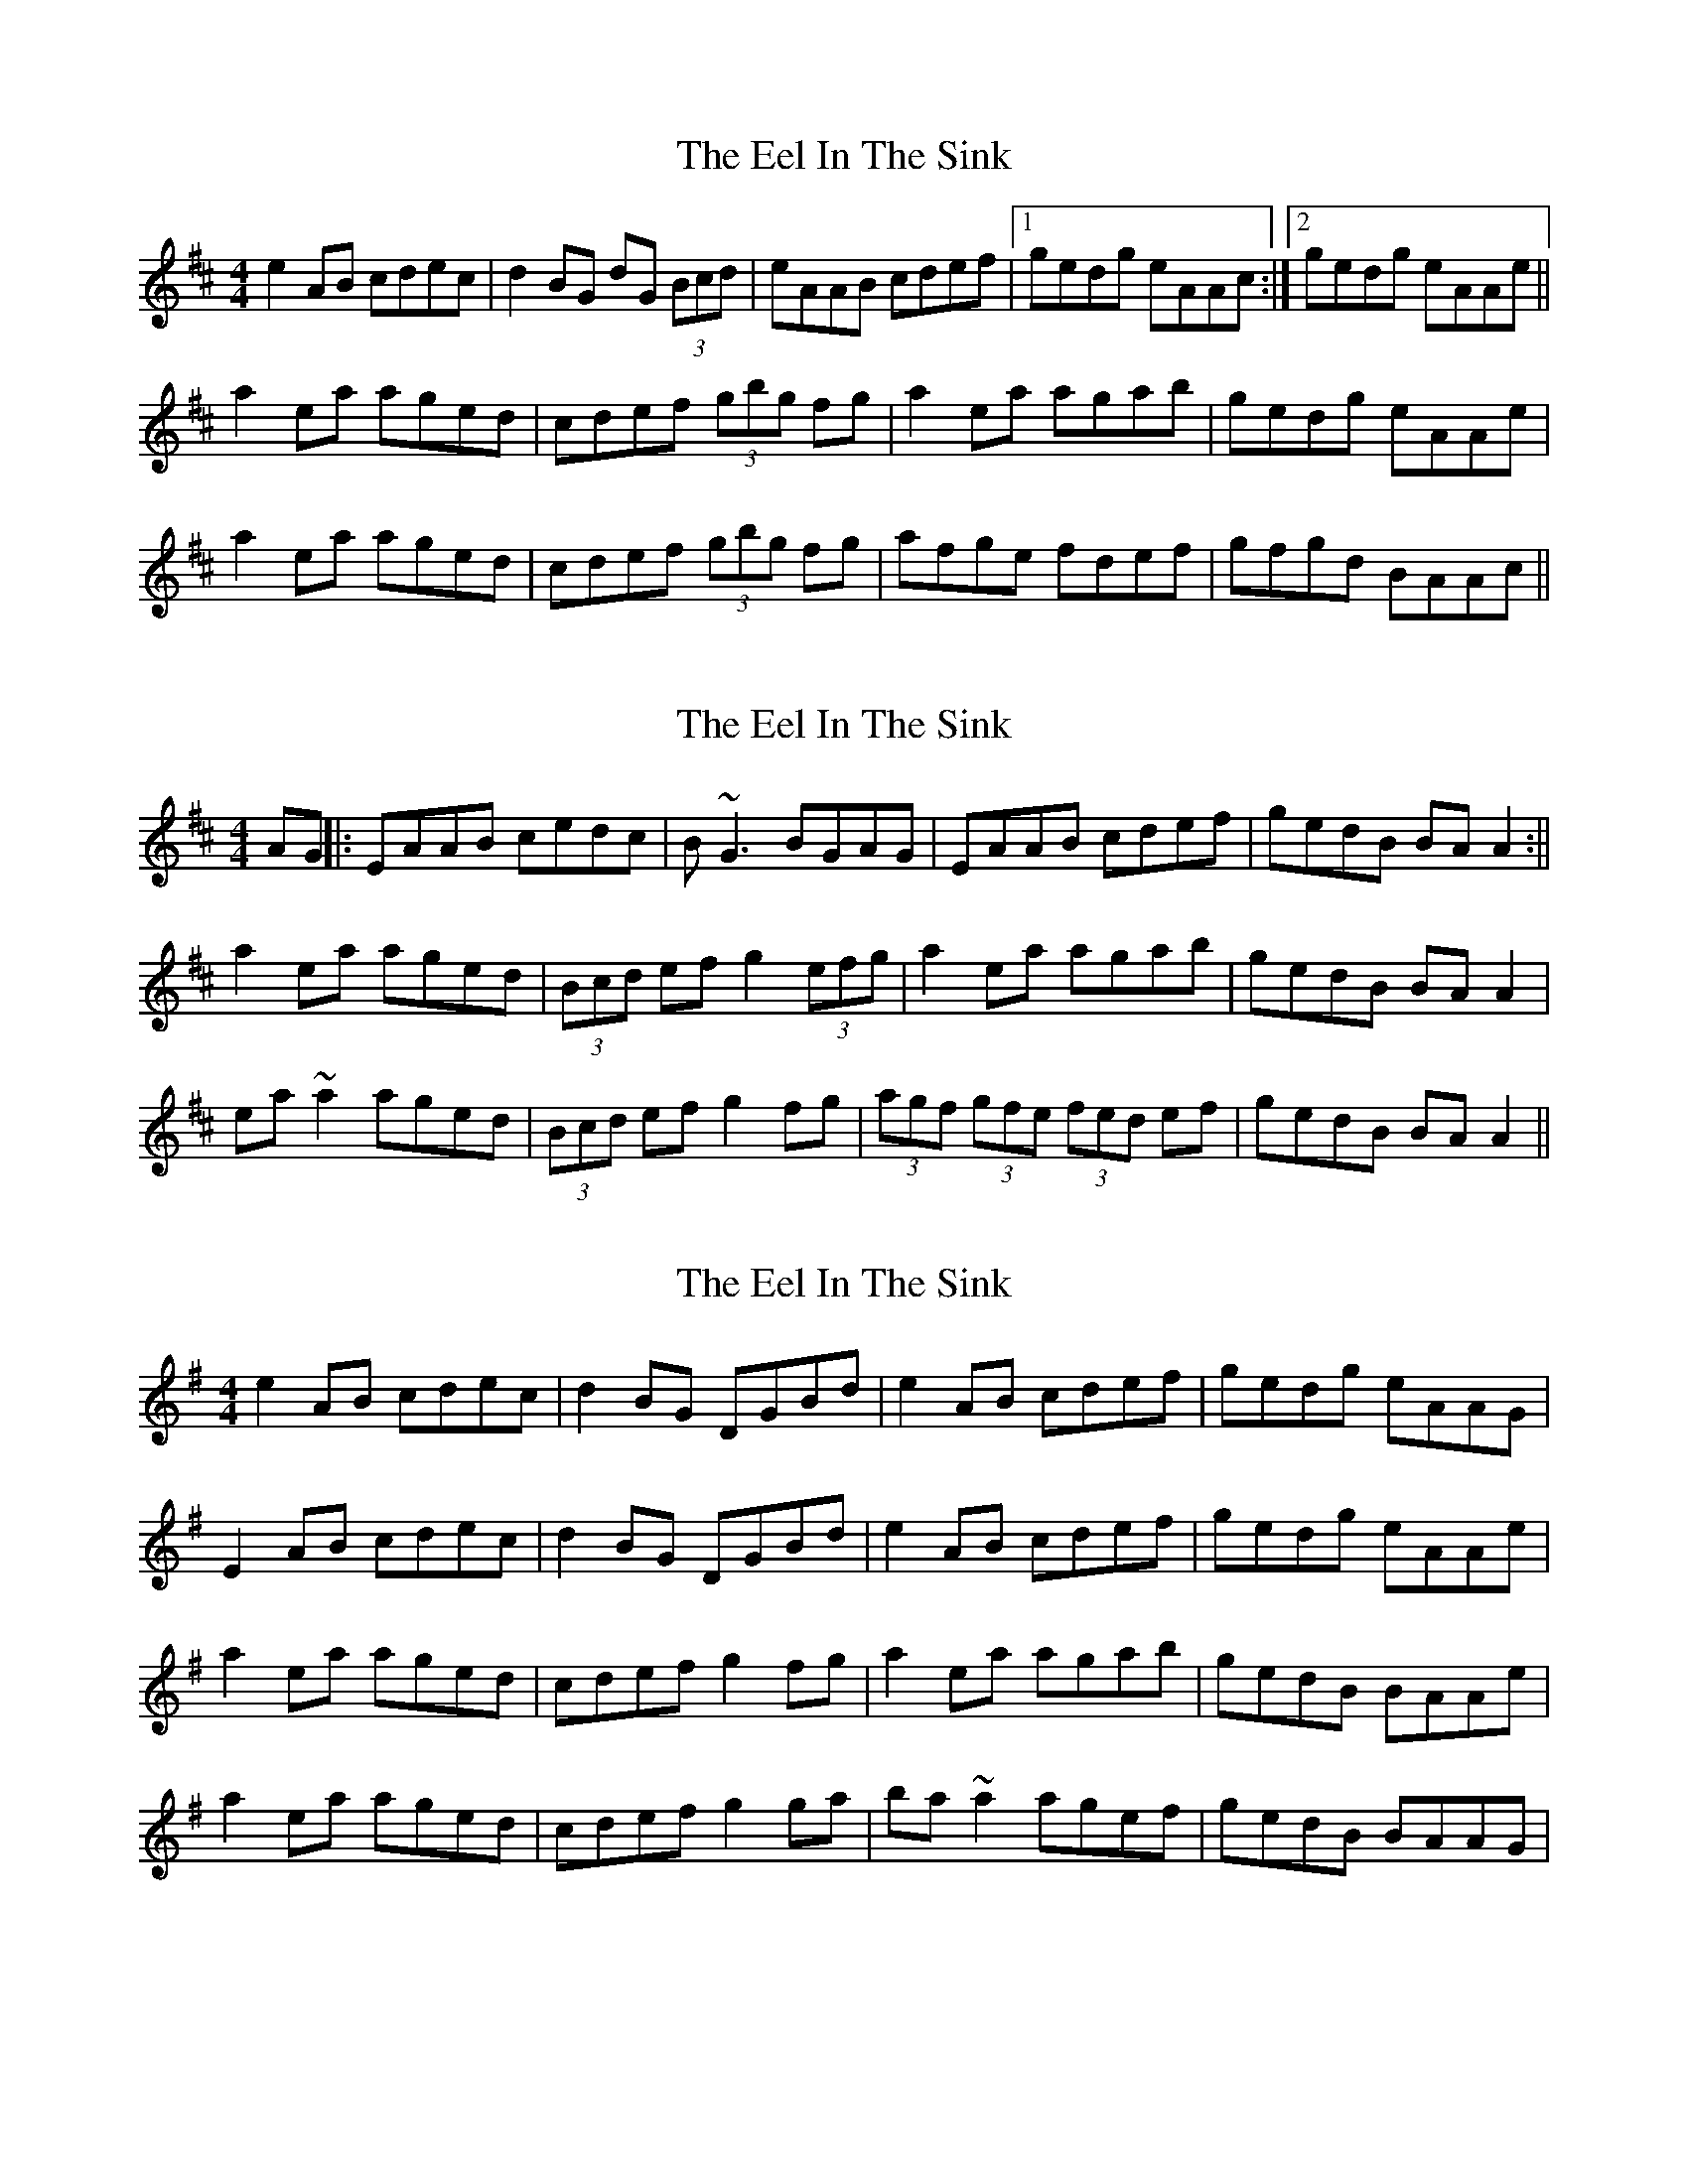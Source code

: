 X: 1
T: Eel In The Sink, The
Z: Dr. Dow
S: https://thesession.org/tunes/1446#setting1446
R: reel
M: 4/4
L: 1/8
K: Amix
e2AB cdec|d2BG dG (3Bcd|eAAB cdef|1 gedg eAAc:|2 gedg eAAe||
a2ea aged|cdef (3gbg fg|a2ea agab|gedg eAAe|
a2ea aged|cdef (3gbg fg|afge fdef|gfgd BAAc||
X: 2
T: Eel In The Sink, The
Z: laveylad
S: https://thesession.org/tunes/1446#setting14830
R: reel
M: 4/4
L: 1/8
K: Amix
AG||:EAAB cedc|B~G3 BGAG|EAAB cdef|gedB BAA2:||a2ea aged|(3Bcd ef g2(3efg|a2ea agab|gedB BAA2|ea~a2 aged|(3Bcd ef g2fg|(3agf (3gfe (3fed ef|gedB BAA2||
X: 3
T: Eel In The Sink, The
Z: gian marco
S: https://thesession.org/tunes/1446#setting14831
R: reel
M: 4/4
L: 1/8
K: Ador
e2AB cdec|d2BG DGBd|e2AB cdef|gedg eAAG|E2AB cdec|d2BG DGBd|e2AB cdef|gedg eAAe|a2ea aged|cdef g2fg|a2ea agab|gedB BAAe|a2ea aged|cdef g2ga|ba~a2 agef|gedB BAAG|
X: 4
T: Eel In The Sink, The
Z: irishfiddleCT
S: https://thesession.org/tunes/1446#setting14832
R: reel
M: 4/4
L: 1/8
K: Amin
f2Bc defd|eAcA eA (3cde|f2Bc defb|1 afec cBBA:|2 afec cB ~B2||b2fb bafe|^defg ~a2 ga|b2fb bafe|afec cBBA|b2fb bafe|^defg ~a2 ga|bgaf gefg|afec cBBA||e2AB cdec|dGBG dG (3Bcd|e2AB cdea|1 gedB BAAG:|2 gedB BA ~A2||a2ea aged|^cdef ~g2 fg|a2ea aged|gedB BAAG|a2ea aged|^cdef ~g2 fg|afge fdef|gedB BAAG||
X: 5
T: Eel In The Sink, The
Z: JACKB
S: https://thesession.org/tunes/1446#setting22964
R: reel
M: 4/4
L: 1/8
K: Amix
|e2AB cdec|d2BG dG (3Bcd|e2AB cdef|gedB eA A2|
e2AB cdec|d2BG dG (3Bcd|e2AB cdef|gedg eA A2||
|a2ea aged|(3Bcd ef g2fg|a2ea agab|gedB eA A2|
a2ea aged|(3Bcd ef g2ga|afge fdef|gfgd BA A2||
X: 6
T: Eel In The Sink, The
Z: JACKB
S: https://thesession.org/tunes/1446#setting27815
R: reel
M: 4/4
L: 1/8
K: Amix
|e2AB cdec|d2 BGdG (3Bcd|eAAB cdef|gedB eA A2|
e2AB cdec|d2 BGdG (3Bcd|eAAB cdef|gedB eA A2||
|a2ea aged|(3Bcd ef g3g|a2ea agab|gedB eA A2|
a2ea aged|(3Bcd ef g3g|afge fdef|(3gfe dB BA A2||
X: 7
T: Eel In The Sink, The
Z: JACKB
S: https://thesession.org/tunes/1446#setting27934
R: reel
M: 4/4
L: 1/8
K: Bmin
|f2Bc defd|e2 cAeA (3cde|fBBc defg|afec fB B2|
f2Bc defd|e2 cAeA (3cde|fBBc defg|afec fB B2||
|b2fb bafe|(3cde fg a3a|b2fb babc'|afec fB B2|
b2fb bafe|(3cde fg a3a|bgaf gefg|(3agf ec cB B2||
X: 8
T: Eel In The Sink, The
Z: JACKB
S: https://thesession.org/tunes/1446#setting27935
R: reel
M: 4/4
L: 1/8
K: Emin
|B2EF GABG|A2 FDAD (3FGA|BEEF GABc|dBAF BE E2|
B2EF GABG|A2 FDAD (3FGA|BEEF GABc|dBAF BE E2||
|e2Be edBA|(3FGA Bc d3d|e2Be edef|dBAF BE E2|
e2Be edBA|(3FGA Bc d3d|ecdB cABc|(3dcB AF FE E2||
X: 9
T: Eel In The Sink, The
Z: JACKB
S: https://thesession.org/tunes/1446#setting28567
R: reel
M: 4/4
L: 1/8
K: Emaj
|c2FG ABcA|B2 GEBE (3GAB|cFFG ABcd|ecBG cF F2|
c2FG ABcA|B2 GEBE (3GAB|cFFG ABcd|ecBG cF F2||
|f2cf fecB|(3GAB cd e3e|f2cf fefg|ecBG cF F2|
f2cf fecB|(3GAB cd e3e|fdec dBcd|(3edc BG GF F2||
